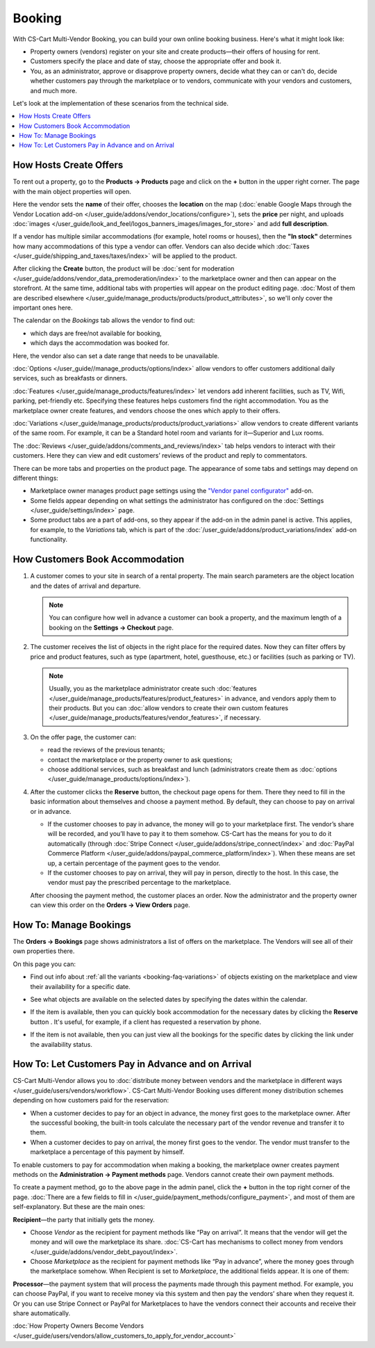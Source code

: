 *******
Booking
*******

With CS-Cart Multi-Vendor Booking, you can build your own online booking business. Here's what it might look like:

* Property owners (vendors) register on your site and create products—their offers of housing for rent. 

* Customers specify the place and date of stay, choose the appropriate offer and book it.

* You, as an administrator, approve or disapprove property owners, decide what they can or can't do, decide whether customers pay through the marketplace or to vendors, communicate with your vendors and customers, and much more.

Let's look at the implementation of these scenarios from the technical side.

.. contents::
   :backlinks: none
   :local:

=======================
How Hosts Create Offers
=======================

To rent out a property, go to the **Products → Products** page and click on the **+** button in the upper right corner. The page with the main object properties will open.

.. image:: img/new_product.png
    :align: center
    :alt: Creating new product via vendor panel.

Here the vendor sets the **name** of their offer, chooses the **location** on the map (:doc:`enable Google Maps through the Vendor Location add-on </user_guide/addons/vendor_locations/configure>`), sets the **price** per night, and uploads :doc:`images </user_guide/look_and_feel/logos_banners_images/images_for_store>` and add **full description**.

If a vendor has multiple similar accommodations (for example, hotel rooms or houses), then the **"In stock"** determines how many accommodations of this type a vendor can offer. Vendors can also decide which :doc:`Taxes </user_guide/shipping_and_taxes/taxes/index>` will be applied to the product.

After clicking the **Create** button, the product will be :doc:`sent for moderation </user_guide/addons/vendor_data_premoderation/index>` to the marketplace owner and then can appear on the storefront. At the same time, additional tabs with properties will appear on the product editing page. :doc:`Most of them are described elsewhere </user_guide/manage_products/products/product_attributes>`, so we'll only cover the important ones here.

The calendar on the *Bookings* tab allows the vendor to find out:

* which days are free/not available for booking,

* which days the accommodation was booked for.

Here, the vendor also can set a date range that needs to be unavailable.

:doc:`Options </user_guide//manage_products/options/index>` allow vendors to offer customers additional daily services, such as breakfasts or dinners. 

:doc:`Features </user_guide/manage_products/features/index>` let vendors add inherent facilities, such as TV, Wifi, parking, pet-friendly etc. Specifying these features helps customers find the right accommodation. You as the marketplace owner create features, and vendors choose the ones which apply to their offers.

.. _booking-faq-variations:

:doc:`Variations </user_guide/manage_products/products/product_variations>` allow vendors to create different variants of the same room. For example, it can be a Standard hotel room and variants for it—Superior and Lux rooms.

The :doc:`Reviews </user_guide/addons/comments_and_reviews/index>` tab helps vendors to interact with their customers. Here they can view and edit customers’ reviews of the product and reply to commentators.

.. image:: img/after_saving.png
      :align: center
      :alt: Product page after saving.

There can be more tabs and properties on the product page. The appearance of some tabs and settings may depend on different things:

* Marketplace owner manages product page settings using the `"Vendor panel configurator" <https://www.youtube.com/watch?v=NyOCHOUI1vU&ab_channel=CS-Cart>`_ add-on. 

* Some fields appear depending on what settings the administrator has configured on the :doc:`Settings </user_guide/settings/index>` page. 

* Some product tabs are a part of add-ons, so they appear if the add-on in the admin panel is active. This applies, for example, to the *Variations* tab, which is part of the :doc:`/user_guide/addons/product_variations/index` add-on functionality. 

================================
How Customers Book Accommodation
================================

#. A customer comes to your site in search of a rental property. The main search parameters are the object location and the dates of arrival and departure.

   .. note:: 

       You can configure how well in advance a customer can book a property, and the maximum length of a booking on the **Settings → Checkout** page.

   .. image:: img/location_date.png
       :align: center
       :alt: The customer is searching for suitable housing by the object location and dates of arrival and departure.

#. The customer receives the list of objects in the right place for the required dates. Now they can filter offers by price and product features, such as type (apartment, hotel, guesthouse, etc.) or facilities (such as parking or TV). 

   .. note:: 

       Usually, you as the marketplace administrator create such :doc:`features </user_guide/manage_products/features/product_features>` in advance, and vendors apply them to their products. But you can :doc:`allow vendors to create their own custom features </user_guide/manage_products/features/vendor_features>`, if necessary.

   .. image:: img/filters.png
       :align: center
       :alt: The customer is searching for suitable housing using filters.

#. On the offer page, the customer can:

   * read the reviews of the previous tenants;

   * contact the marketplace or the property owner to ask questions;

   * choose additional services, such as breakfast and lunch (administrators create them as :doc:`options </user_guide/manage_products/options/index>`).

   .. image:: img/offer_page.png
       :align: center
       :alt: The customer is on the product detail page.

#. After the customer clicks the **Reserve** button, the checkout page opens for them. There they need to fill in the basic information about themselves and choose a payment method. By default, they can choose to pay on arrival or in advance. 

   * If the customer chooses to pay in advance, the money will go to your marketplace first. The vendor’s share will be recorded, and you’ll have to pay it to them somehow. CS-Cart has the means for you to do it automatically (through :doc:`Stripe Connect </user_guide/addons/stripe_connect/index>` and :doc:`PayPal Commerce Platform </user_guide/addons/paypal_commerce_platform/index>`). When these means are set up, a certain percentage of the payment goes to the vendor.

   * If the customer chooses to pay on arrival, they will pay in person,  directly to the host. In this case, the vendor must pay the prescribed percentage to the marketplace.

   After choosing the payment method, the customer places an order. Now the administrator and the property owner can view this order on the **Orders → View Orders** page.

   .. image:: img/checkout.png
       :align: center
       :alt: The customer is finishing booking.

=======================
How To: Manage Bookings
=======================

The **Orders → Bookings** page shows administrators a list of offers on the marketplace. The Vendors will see all of their own properties there.

On this page you can:

* Find out info about :ref:`all the variants <booking-faq-variations>` of objects existing on the marketplace and view their availability for a specific date. 

* See what objects are available on the selected dates by specifying the dates within the calendar.

* If the item is available, then you can quickly book accommodation for the necessary dates by clicking the **Reserve** button . It's useful, for example, if a client has requested a reservation by phone.

* If the item is not available, then you can just view all the bookings for the specific dates by clicking the link under the availability status. 

  .. image:: img/bookings.png
      :align: center
      :alt: The Orders → Bookings page.

===================================================
How To: Let Customers Pay in Advance and on Arrival
===================================================

CS-Cart Multi-Vendor allows you to :doc:`distribute money between vendors and the marketplace in different ways </user_guide/users/vendors/workflow>`. CS-Cart Multi-Vendor Booking uses different money distribution schemes depending on how customers paid for the reservation:

* When a customer decides to pay for an object in advance, the money first goes to the marketplace owner. After the successful booking, the built-in tools calculate the necessary part of the vendor revenue and transfer it to them. 

* When a customer decides to pay on arrival, the money first goes to the vendor. The vendor must transfer to the marketplace a percentage of this payment by himself.

To enable customers to pay for accommodation when making a booking, the marketplace owner creates payment methods on the **Administration → Payment methods** page. Vendors cannot create their own payment methods.

To create a payment method, go to the above page in the admin panel, click the **+** button in the top right corner of the page. :doc:`There are a few fields to fill in </user_guide/payment_methods/configure_payment>`, and most of them are self-explanatory. But these are the main ones:

**Recipient**—the party that initially gets the money. 

* Choose *Vendor* as the recipient for payment methods like “Pay on arrival”. It means that the vendor will get the money and will owe the marketplace its share. :doc:`CS-Cart has mechanisms to collect money from vendors </user_guide/addons/vendor_debt_payout/index>`.

* Choose *Marketplace* as the recipient for payment methods like “Pay in advance”, where the money goes through the marketplace somehow. When Recipient is set to *Marketplace*, the additional fields appear. It is one of them:

**Processor**—the payment system that will process the payments made through this payment method. For example, you can choose PayPal, if you want to receive money via this system and then pay the vendors’ share when they request it. Or you can use Stripe Connect or PayPal for Marketplaces to have the vendors connect their accounts and receive their share automatically.

.. image:: img/payment.png
    :align: center
    :alt: Creating "In advance" payment method.

:doc:`How Property Owners Become Vendors </user_guide/users/vendors/allow_customers_to_apply_for_vendor_account>`

.. meta::
   :description: FAQ about booking for Multi-Vendor marketplace: functionality, customization.
